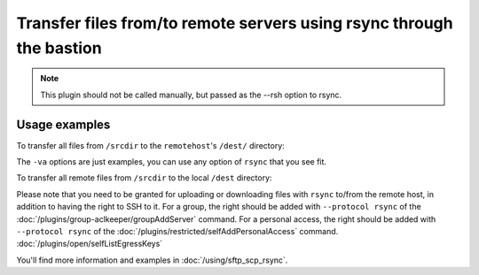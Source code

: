 Transfer files from/to remote servers using rsync through the bastion
=====================================================================

.. note::

   This plugin should not be called manually, but passed as the --rsh option to rsync.

Usage examples
--------------

To transfer all files from ``/srcdir`` to the ``remotehost``'s ``/dest/`` directory:

.. code-block: none

   rsync -va --rsh "ssh -T BASTION_USER@BASTION_HOST -p BASTION_PORT -- --osh rsync --" /srcdir remoteuser@remotehost:/dest/

The ``-va`` options are just examples, you can use any option of ``rsync`` that you see fit.

To transfer all remote files from ``/srcdir`` to the local ``/dest`` directory:

.. code-block: none

   rsync -va --rsh "ssh -T BASTION_USER@BASTION_HOST -p BASTION_PORT -- --osh rsync --" remoteuser@remotehost:/srcdir /dest/

Please note that you need to be granted for uploading or downloading files
with ``rsync`` to/from the remote host, in addition to having the right to SSH to it.
For a group, the right should be added with ``--protocol rsync`` of the :doc:`/plugins/group-aclkeeper/groupAddServer` command.
For a personal access, the right should be added with ``--protocol rsync`` of the :doc:`/plugins/restricted/selfAddPersonalAccess` command.
:doc:`/plugins/open/selfListEgressKeys`

You'll find more information and examples in :doc:`/using/sftp_scp_rsync`.
